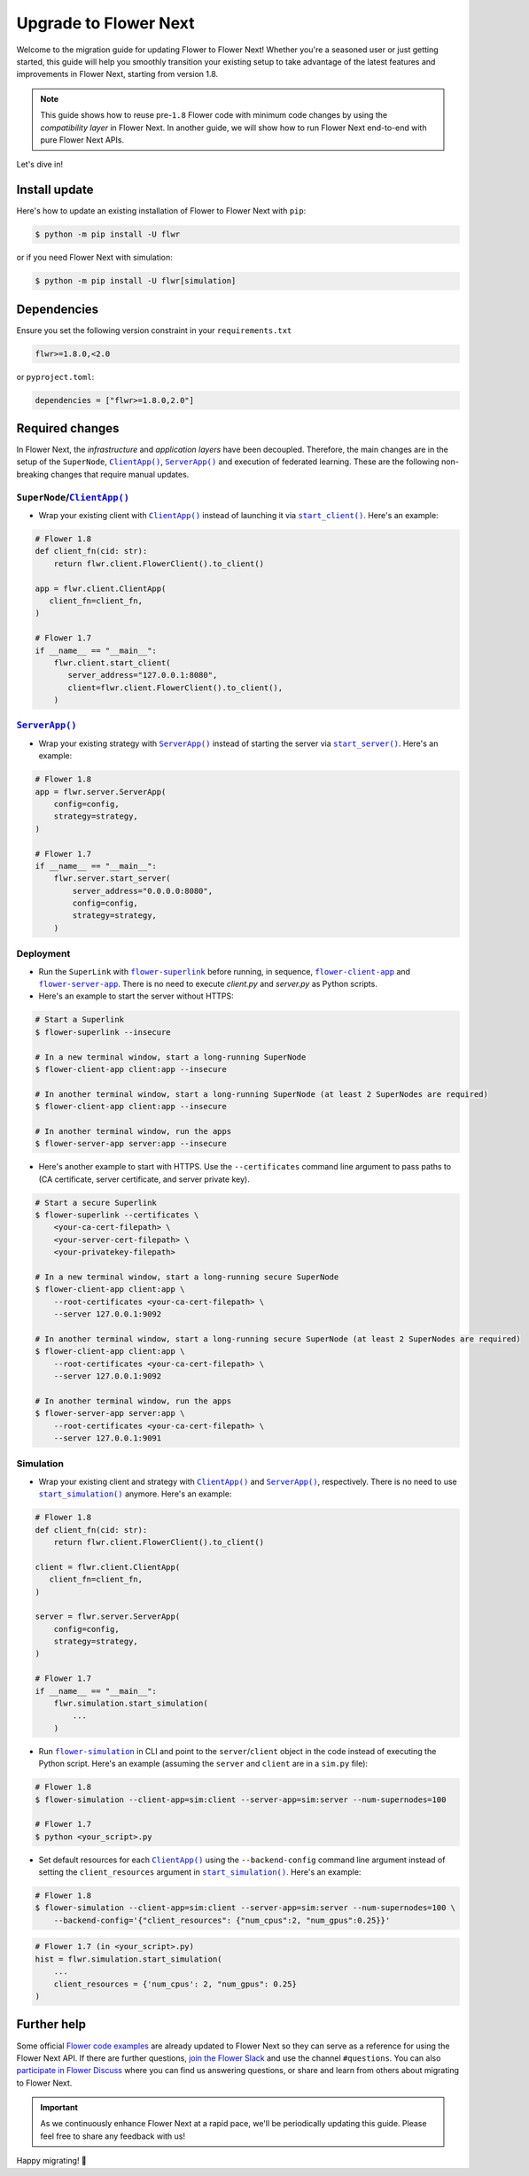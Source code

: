 Upgrade to Flower Next
======================

Welcome to the migration guide for updating Flower to Flower Next! Whether you're a seasoned user
or just getting started, this guide will help you smoothly transition your existing setup to take
advantage of the latest features and improvements in Flower Next, starting from version 1.8.

.. note::
    This guide shows how to reuse pre-``1.8`` Flower code with minimum code changes by
    using the *compatibility layer* in Flower Next. In another guide, we will show how
    to run Flower Next end-to-end with pure Flower Next APIs.

Let's dive in!

..
    Generate link text as literal. Refs:
    - https://stackoverflow.com/q/71651598
    - https://github.com/jgm/pandoc/issues/3973#issuecomment-337087394

.. |clientapp_link| replace:: ``ClientApp()``
.. |serverapp_link| replace:: ``ServerApp()``
.. |startclient_link| replace:: ``start_client()``
.. |startserver_link| replace:: ``start_server()``
.. |startsim_link| replace:: ``start_simulation()``
.. |runsim_link| replace:: ``flower-simulation``
.. |flowernext_superlink_link| replace:: ``flower-superlink``
.. |flowernext_clientapp_link| replace:: ``flower-client-app``
.. |flowernext_serverapp_link| replace:: ``flower-server-app``
.. _clientapp_link: ref-api/flwr.client.ClientApp.html
.. _serverapp_link: ref-api/flwr.server.ServerApp.html
.. _startclient_link: ref-api/flwr.client.start_client.html
.. _startserver_link: ref-api/flwr.server.start_server.html
.. _startsim_link: ref-api/flwr.simulation.start_simulation.html
.. _runsim_link: ref-api/flwr.simulation.run_simulation_from_cli.html
.. _flowernext_superlink_link: ref-api-cli.html#flower-superlink
.. _flowernext_clientapp_link: ref-api-cli.html#flower-client-app
.. _flowernext_serverapp_link: ref-api-cli.html#flower-server-app

Install update
--------------

Here's how to update an existing installation of Flower to Flower Next with ``pip``:

.. code-block:: bash
    
    $ python -m pip install -U flwr

or if you need Flower Next with simulation:

.. code-block:: bash
    
    $ python -m pip install -U flwr[simulation]

Dependencies
------------
Ensure you set the following version constraint in your ``requirements.txt``

.. code-block:: 

    flwr>=1.8.0,<2.0

or ``pyproject.toml``:

.. code-block:: toml

    dependencies = ["flwr>=1.8.0,2.0"]


Required changes
----------------

In Flower Next, the *infrastructure* and *application layers* have been decoupled.
Therefore, the main changes are in the setup of the ``SuperNode``, |clientapp_link|_,
|serverapp_link|_ and execution of federated learning. These are the following non-breaking
changes that require manual updates.

``SuperNode``/|clientapp_link|_
~~~~~~~~~~~~~~~~~~~~~~~~~~~~~~~
- Wrap your existing client with |clientapp_link|_ instead of launching it via
  |startclient_link|_. Here's an example:

.. code-block:: python

    # Flower 1.8
    def client_fn(cid: str):
        return flwr.client.FlowerClient().to_client() 
    
    app = flwr.client.ClientApp(
       client_fn=client_fn,
    )

    # Flower 1.7
    if __name__ == "__main__":
        flwr.client.start_client(
           server_address="127.0.0.1:8080",
           client=flwr.client.FlowerClient().to_client(),
        )

|serverapp_link|_
~~~~~~~~~~~~~~~~~
- Wrap your existing strategy with |serverapp_link|_ instead of starting the server
  via |startserver_link|_. Here's an example:

.. code-block:: python

    # Flower 1.8
    app = flwr.server.ServerApp(
        config=config,
        strategy=strategy,
    )

    # Flower 1.7
    if __name__ == "__main__":
        flwr.server.start_server(
            server_address="0.0.0.0:8080",
            config=config,
            strategy=strategy,
        )

Deployment
~~~~~~~~~~
- Run the ``SuperLink`` with |flowernext_superlink_link|_ before running, in sequence,
  |flowernext_clientapp_link|_ and |flowernext_serverapp_link|_. There is no need to
  execute `client.py` and `server.py` as Python scripts.
- Here's an example to start the server without HTTPS:

.. code-block:: bash
    
    # Start a Superlink
    $ flower-superlink --insecure

    # In a new terminal window, start a long-running SuperNode
    $ flower-client-app client:app --insecure

    # In another terminal window, start a long-running SuperNode (at least 2 SuperNodes are required)
    $ flower-client-app client:app --insecure

    # In another terminal window, run the apps
    $ flower-server-app server:app --insecure

- Here's another example to start with HTTPS. Use the ``--certificates`` command line
  argument to pass paths to (CA certificate, server certificate, and server private key).

.. code-block:: bash

    # Start a secure Superlink
    $ flower-superlink --certificates \
        <your-ca-cert-filepath> \
        <your-server-cert-filepath> \
        <your-privatekey-filepath>

    # In a new terminal window, start a long-running secure SuperNode
    $ flower-client-app client:app \
        --root-certificates <your-ca-cert-filepath> \
        --server 127.0.0.1:9092

    # In another terminal window, start a long-running secure SuperNode (at least 2 SuperNodes are required)
    $ flower-client-app client:app \
        --root-certificates <your-ca-cert-filepath> \
        --server 127.0.0.1:9092

    # In another terminal window, run the apps
    $ flower-server-app server:app \
        --root-certificates <your-ca-cert-filepath> \
        --server 127.0.0.1:9091

Simulation
~~~~~~~~~~
- Wrap your existing client and strategy with |clientapp_link|_ and |serverapp_link|_,
  respectively. There is no need to use |startsim_link|_ anymore. Here's an example:

.. code-block:: python

    # Flower 1.8
    def client_fn(cid: str):
        return flwr.client.FlowerClient().to_client() 
    
    client = flwr.client.ClientApp(
       client_fn=client_fn,
    )

    server = flwr.server.ServerApp(
        config=config,
        strategy=strategy,
    )

    # Flower 1.7
    if __name__ == "__main__":
        flwr.simulation.start_simulation(
            ...
        )

- Run |runsim_link|_ in CLI and point to the ``server``/``client`` object in the
  code instead of executing the Python script. Here's an example (assuming the
  ``server`` and ``client`` are in a ``sim.py`` file):

.. code-block:: bash

    # Flower 1.8
    $ flower-simulation --client-app=sim:client --server-app=sim:server --num-supernodes=100

    # Flower 1.7
    $ python <your_script>.py

- Set default resources for each |clientapp_link|_ using the ``--backend-config`` command
  line argument instead of setting the ``client_resources`` argument in
  |startsim_link|_. Here's an example:

.. code-block:: bash

    # Flower 1.8
    $ flower-simulation --client-app=sim:client --server-app=sim:server --num-supernodes=100 \
        --backend-config='{"client_resources": {"num_cpus":2, "num_gpus":0.25}}'

.. code-block:: python

    # Flower 1.7 (in <your_script>.py)
    hist = flwr.simulation.start_simulation(
        ...
        client_resources = {'num_cpus': 2, "num_gpus": 0.25}
    )

Further help
------------

Some official `Flower code examples <https://github.com/adap/flower/tree/main/examples>`_ are already
updated to Flower Next so they can serve as a reference for using the Flower Next API. If there are
further questions, `join the Flower Slack <https://flower.ai/join-slack/>`_ and use the channel ``#questions``.
You can also `participate in Flower Discuss <https://discuss.flower.ai/>`_ where you can find us
answering questions, or share and learn from others about migrating to Flower Next.

.. admonition:: Important
    :class: important

    As we continuously enhance Flower Next at a rapid pace, we'll be periodically
    updating this guide. Please feel free to share any feedback with us!

..
    [TODO] Add links to Flower Next 101 and Flower Glossary

Happy migrating! 🚀